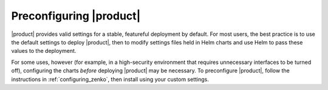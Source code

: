 .. _preconfiguring_zenko:

Preconfiguring |product|
========================

|product| provides valid settings for a stable, featureful deployment by default.
For most users, the best practice is to use the default settings to deploy
|product|, then to modify settings files held in Helm charts and use Helm to pass
these values to the deployment.

For some uses, however (for example, in a high-security environment that
requires unnecessary interfaces to be turned off), configuring the charts
*before* deploying |product| may be necessary. To preconfigure |product|, follow the
instructions in :ref:`configuring_zenko`, then install using your custom
settings.
